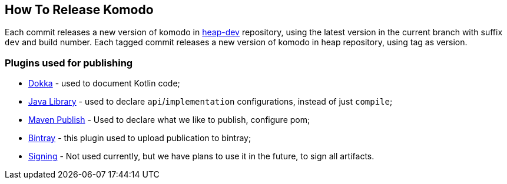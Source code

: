 == How To Release Komodo

Each commit releases a new version of komodo in https://bintray.com/heapy/heap-dev[heap-dev] repository, using the latest version in the current branch with suffix `dev` and build number.
Each tagged commit releases a new version of komodo in heap repository, using tag as version.

=== Plugins used for publishing

- https://github.com/Kotlin/dokka[Dokka] - used to document Kotlin code;
- https://docs.gradle.org/current/userguide/java_library_plugin.html[Java Library] - used to declare `api`/`implementation` configurations, instead of just `compile`;
- https://docs.gradle.org/4.10.2/userguide/publishing_maven.html[Maven Publish] - Used to declare what we like to publish, configure pom;
- https://github.com/bintray/gradle-bintray-plugin[Bintray] - this plugin used to upload publication to bintray;
- https://docs.gradle.org/4.10.2/userguide/signing_plugin.html[Signing] - Not used currently, but we have plans to use it in the future, to sign all artifacts.
